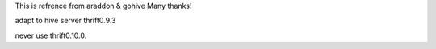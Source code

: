 This is refrence from araddon & gohive  Many thanks!

adapt to hive server thrift0.9.3

never use thrift0.10.0.
